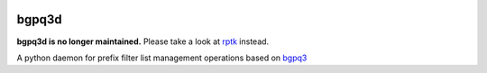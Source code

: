 .. image:: https://travis-ci.org/wolcomm/bgpq3d.svg?branch=master
    :target: https://travis-ci.org/wolcomm/bgpq3d

bgpq3d
======

**bgpq3d is no longer maintained.** Please take a look at rptk_ instead.

A python daemon for prefix filter list management operations
based on bgpq3_

.. _bgpq3: https://github.com/snar/bgpq3

.. _rptk: https://github.com/wolcomm/rptk

